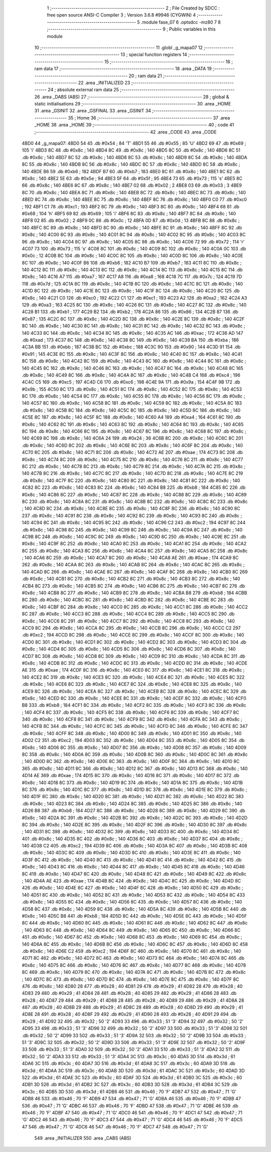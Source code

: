                               1 ;--------------------------------------------------------
                              2 ; File Created by SDCC : free open source ANSI-C Compiler
                              3 ; Version 3.6.8 #9946 (CYGWIN)
                              4 ;--------------------------------------------------------
                              5 	.module fase_07
                              6 	.optsdcc -mz80
                              7 	
                              8 ;--------------------------------------------------------
                              9 ; Public variables in this module
                             10 ;--------------------------------------------------------
                             11 	.globl _g_mapa07
                             12 ;--------------------------------------------------------
                             13 ; special function registers
                             14 ;--------------------------------------------------------
                             15 ;--------------------------------------------------------
                             16 ; ram data
                             17 ;--------------------------------------------------------
                             18 	.area _DATA
                             19 ;--------------------------------------------------------
                             20 ; ram data
                             21 ;--------------------------------------------------------
                             22 	.area _INITIALIZED
                             23 ;--------------------------------------------------------
                             24 ; absolute external ram data
                             25 ;--------------------------------------------------------
                             26 	.area _DABS (ABS)
                             27 ;--------------------------------------------------------
                             28 ; global & static initialisations
                             29 ;--------------------------------------------------------
                             30 	.area _HOME
                             31 	.area _GSINIT
                             32 	.area _GSFINAL
                             33 	.area _GSINIT
                             34 ;--------------------------------------------------------
                             35 ; Home
                             36 ;--------------------------------------------------------
                             37 	.area _HOME
                             38 	.area _HOME
                             39 ;--------------------------------------------------------
                             40 ; code
                             41 ;--------------------------------------------------------
                             42 	.area _CODE
                             43 	.area _CODE
   4BD0                      44 _g_mapa07:
   4BD0 54                   45 	.db #0x54	; 84	'T'
   4BD1 55                   46 	.db #0x55	; 85	'U'
   4BD2 69                   47 	.db #0x69	; 105	'i'
   4BD3 8C                   48 	.db #0x8c	; 140
   4BD4 8C                   49 	.db #0x8c	; 140
   4BD5 8C                   50 	.db #0x8c	; 140
   4BD6 8C                   51 	.db #0x8c	; 140
   4BD7 8C                   52 	.db #0x8c	; 140
   4BD8 8C                   53 	.db #0x8c	; 140
   4BD9 8C                   54 	.db #0x8c	; 140
   4BDA 8C                   55 	.db #0x8c	; 140
   4BDB 8C                   56 	.db #0x8c	; 140
   4BDC 8C                   57 	.db #0x8c	; 140
   4BDD 8C                   58 	.db #0x8c	; 140
   4BDE B6                   59 	.db #0xb6	; 182
   4BDF B7                   60 	.db #0xb7	; 183
   4BE0 8C                   61 	.db #0x8c	; 140
   4BE1 8C                   62 	.db #0x8c	; 140
   4BE2 5E                   63 	.db #0x5e	; 94
   4BE3 5F                   64 	.db #0x5f	; 95
   4BE4 73                   65 	.db #0x73	; 115	's'
   4BE5 8C                   66 	.db #0x8c	; 140
   4BE6 8C                   67 	.db #0x8c	; 140
   4BE7 02                   68 	.db #0x02	; 2
   4BE8 03                   69 	.db #0x03	; 3
   4BE9 8C                   70 	.db #0x8c	; 140
   4BEA 8C                   71 	.db #0x8c	; 140
   4BEB 8C                   72 	.db #0x8c	; 140
   4BEC 8C                   73 	.db #0x8c	; 140
   4BED 8C                   74 	.db #0x8c	; 140
   4BEE 8C                   75 	.db #0x8c	; 140
   4BEF 8C                   76 	.db #0x8c	; 140
   4BF0 C0                   77 	.db #0xc0	; 192
   4BF1 C1                   78 	.db #0xc1	; 193
   4BF2 8C                   79 	.db #0x8c	; 140
   4BF3 8C                   80 	.db #0x8c	; 140
   4BF4 68                   81 	.db #0x68	; 104	'h'
   4BF5 69                   82 	.db #0x69	; 105	'i'
   4BF6 8C                   83 	.db #0x8c	; 140
   4BF7 8C                   84 	.db #0x8c	; 140
   4BF8 02                   85 	.db #0x02	; 2
   4BF9 0C                   86 	.db #0x0c	; 12
   4BFA 0D                   87 	.db #0x0d	; 13
   4BFB 8C                   88 	.db #0x8c	; 140
   4BFC 8C                   89 	.db #0x8c	; 140
   4BFD 8C                   90 	.db #0x8c	; 140
   4BFE 8C                   91 	.db #0x8c	; 140
   4BFF 8C                   92 	.db #0x8c	; 140
   4C00 8C                   93 	.db #0x8c	; 140
   4C01 8C                   94 	.db #0x8c	; 140
   4C02 8C                   95 	.db #0x8c	; 140
   4C03 8C                   96 	.db #0x8c	; 140
   4C04 8C                   97 	.db #0x8c	; 140
   4C05 8C                   98 	.db #0x8c	; 140
   4C06 72                   99 	.db #0x72	; 114	'r'
   4C07 73                  100 	.db #0x73	; 115	's'
   4C08 8C                  101 	.db #0x8c	; 140
   4C09 8C                  102 	.db #0x8c	; 140
   4C0A 0C                  103 	.db #0x0c	; 12
   4C0B 8C                  104 	.db #0x8c	; 140
   4C0C 8C                  105 	.db #0x8c	; 140
   4C0D 8C                  106 	.db #0x8c	; 140
   4C0E 8C                  107 	.db #0x8c	; 140
   4C0F B6                  108 	.db #0xb6	; 182
   4C10 B7                  109 	.db #0xb7	; 183
   4C11 8C                  110 	.db #0x8c	; 140
   4C12 8C                  111 	.db #0x8c	; 140
   4C13 8C                  112 	.db #0x8c	; 140
   4C14 8C                  113 	.db #0x8c	; 140
   4C15 8C                  114 	.db #0x8c	; 140
   4C16 A7                  115 	.db #0xa7	; 167
   4C17 A8                  116 	.db #0xa8	; 168
   4C18 7C                  117 	.db #0x7c	; 124
   4C19 7D                  118 	.db #0x7d	; 125
   4C1A 8C                  119 	.db #0x8c	; 140
   4C1B 8C                  120 	.db #0x8c	; 140
   4C1C 8C                  121 	.db #0x8c	; 140
   4C1D 8C                  122 	.db #0x8c	; 140
   4C1E 8C                  123 	.db #0x8c	; 140
   4C1F 8C                  124 	.db #0x8c	; 140
   4C20 8C                  125 	.db #0x8c	; 140
   4C21 C0                  126 	.db #0xc0	; 192
   4C22 C1                  127 	.db #0xc1	; 193
   4C23 A2                  128 	.db #0xa2	; 162
   4C24 A3                  129 	.db #0xa3	; 163
   4C25 8C                  130 	.db #0x8c	; 140
   4C26 8C                  131 	.db #0x8c	; 140
   4C27 8C                  132 	.db #0x8c	; 140
   4C28 B1                  133 	.db #0xb1	; 177
   4C29 B2                  134 	.db #0xb2	; 178
   4C2A 86                  135 	.db #0x86	; 134
   4C2B 87                  136 	.db #0x87	; 135
   4C2C 8C                  137 	.db #0x8c	; 140
   4C2D 8C                  138 	.db #0x8c	; 140
   4C2E 8C                  139 	.db #0x8c	; 140
   4C2F 8C                  140 	.db #0x8c	; 140
   4C30 8C                  141 	.db #0x8c	; 140
   4C31 8C                  142 	.db #0x8c	; 140
   4C32 8C                  143 	.db #0x8c	; 140
   4C33 8C                  144 	.db #0x8c	; 140
   4C34 8C                  145 	.db #0x8c	; 140
   4C35 AC                  146 	.db #0xac	; 172
   4C36 AD                  147 	.db #0xad	; 173
   4C37 8C                  148 	.db #0x8c	; 140
   4C38 8C                  149 	.db #0x8c	; 140
   4C39 BA                  150 	.db #0xba	; 186
   4C3A BB                  151 	.db #0xbb	; 187
   4C3B BC                  152 	.db #0xbc	; 188
   4C3C 90                  153 	.db #0x90	; 144
   4C3D 91                  154 	.db #0x91	; 145
   4C3E 8C                  155 	.db #0x8c	; 140
   4C3F 8C                  156 	.db #0x8c	; 140
   4C40 8C                  157 	.db #0x8c	; 140
   4C41 8C                  158 	.db #0x8c	; 140
   4C42 8C                  159 	.db #0x8c	; 140
   4C43 8C                  160 	.db #0x8c	; 140
   4C44 8C                  161 	.db #0x8c	; 140
   4C45 8C                  162 	.db #0x8c	; 140
   4C46 8C                  163 	.db #0x8c	; 140
   4C47 8C                  164 	.db #0x8c	; 140
   4C48 8C                  165 	.db #0x8c	; 140
   4C49 8C                  166 	.db #0x8c	; 140
   4C4A 8C                  167 	.db #0x8c	; 140
   4C4B C4                  168 	.db #0xc4	; 196
   4C4C C5                  169 	.db #0xc5	; 197
   4C4D C6                  170 	.db #0xc6	; 198
   4C4E 9A                  171 	.db #0x9a	; 154
   4C4F 9B                  172 	.db #0x9b	; 155
   4C50 8C                  173 	.db #0x8c	; 140
   4C51 8C                  174 	.db #0x8c	; 140
   4C52 8C                  175 	.db #0x8c	; 140
   4C53 8C                  176 	.db #0x8c	; 140
   4C54 8C                  177 	.db #0x8c	; 140
   4C55 8C                  178 	.db #0x8c	; 140
   4C56 8C                  179 	.db #0x8c	; 140
   4C57 8C                  180 	.db #0x8c	; 140
   4C58 8C                  181 	.db #0x8c	; 140
   4C59 8C                  182 	.db #0x8c	; 140
   4C5A 8C                  183 	.db #0x8c	; 140
   4C5B 8C                  184 	.db #0x8c	; 140
   4C5C 8C                  185 	.db #0x8c	; 140
   4C5D 8C                  186 	.db #0x8c	; 140
   4C5E 8C                  187 	.db #0x8c	; 140
   4C5F 8C                  188 	.db #0x8c	; 140
   4C60 A4                  189 	.db #0xa4	; 164
   4C61 8C                  190 	.db #0x8c	; 140
   4C62 8C                  191 	.db #0x8c	; 140
   4C63 8C                  192 	.db #0x8c	; 140
   4C64 8C                  193 	.db #0x8c	; 140
   4C65 8C                  194 	.db #0x8c	; 140
   4C66 8C                  195 	.db #0x8c	; 140
   4C67 8C                  196 	.db #0x8c	; 140
   4C68 8C                  197 	.db #0x8c	; 140
   4C69 8C                  198 	.db #0x8c	; 140
   4C6A 24                  199 	.db #0x24	; 36
   4C6B 8C                  200 	.db #0x8c	; 140
   4C6C 8C                  201 	.db #0x8c	; 140
   4C6D 8C                  202 	.db #0x8c	; 140
   4C6E 8C                  203 	.db #0x8c	; 140
   4C6F 8C                  204 	.db #0x8c	; 140
   4C70 8C                  205 	.db #0x8c	; 140
   4C71 8C                  206 	.db #0x8c	; 140
   4C72 AE                  207 	.db #0xae	; 174
   4C73 8C                  208 	.db #0x8c	; 140
   4C74 8C                  209 	.db #0x8c	; 140
   4C75 8C                  210 	.db #0x8c	; 140
   4C76 8C                  211 	.db #0x8c	; 140
   4C77 8C                  212 	.db #0x8c	; 140
   4C78 8C                  213 	.db #0x8c	; 140
   4C79 8C                  214 	.db #0x8c	; 140
   4C7A 8C                  215 	.db #0x8c	; 140
   4C7B 8C                  216 	.db #0x8c	; 140
   4C7C 8C                  217 	.db #0x8c	; 140
   4C7D 8C                  218 	.db #0x8c	; 140
   4C7E 8C                  219 	.db #0x8c	; 140
   4C7F 8C                  220 	.db #0x8c	; 140
   4C80 8C                  221 	.db #0x8c	; 140
   4C81 8C                  222 	.db #0x8c	; 140
   4C82 8C                  223 	.db #0x8c	; 140
   4C83 8C                  224 	.db #0x8c	; 140
   4C84 B8                  225 	.db #0xb8	; 184
   4C85 8C                  226 	.db #0x8c	; 140
   4C86 8C                  227 	.db #0x8c	; 140
   4C87 8C                  228 	.db #0x8c	; 140
   4C88 8C                  229 	.db #0x8c	; 140
   4C89 8C                  230 	.db #0x8c	; 140
   4C8A 8C                  231 	.db #0x8c	; 140
   4C8B 8C                  232 	.db #0x8c	; 140
   4C8C 8C                  233 	.db #0x8c	; 140
   4C8D 8C                  234 	.db #0x8c	; 140
   4C8E 8C                  235 	.db #0x8c	; 140
   4C8F 8C                  236 	.db #0x8c	; 140
   4C90 8C                  237 	.db #0x8c	; 140
   4C91 8C                  238 	.db #0x8c	; 140
   4C92 8C                  239 	.db #0x8c	; 140
   4C93 8C                  240 	.db #0x8c	; 140
   4C94 8C                  241 	.db #0x8c	; 140
   4C95 8C                  242 	.db #0x8c	; 140
   4C96 C2                  243 	.db #0xc2	; 194
   4C97 8C                  244 	.db #0x8c	; 140
   4C98 8C                  245 	.db #0x8c	; 140
   4C99 8C                  246 	.db #0x8c	; 140
   4C9A 8C                  247 	.db #0x8c	; 140
   4C9B 8C                  248 	.db #0x8c	; 140
   4C9C 8C                  249 	.db #0x8c	; 140
   4C9D 8C                  250 	.db #0x8c	; 140
   4C9E 8C                  251 	.db #0x8c	; 140
   4C9F 8C                  252 	.db #0x8c	; 140
   4CA0 8C                  253 	.db #0x8c	; 140
   4CA1 8C                  254 	.db #0x8c	; 140
   4CA2 8C                  255 	.db #0x8c	; 140
   4CA3 8C                  256 	.db #0x8c	; 140
   4CA4 8C                  257 	.db #0x8c	; 140
   4CA5 8C                  258 	.db #0x8c	; 140
   4CA6 8C                  259 	.db #0x8c	; 140
   4CA7 8C                  260 	.db #0x8c	; 140
   4CA8 AE                  261 	.db #0xae	; 174
   4CA9 8C                  262 	.db #0x8c	; 140
   4CAA 8C                  263 	.db #0x8c	; 140
   4CAB 8C                  264 	.db #0x8c	; 140
   4CAC 8C                  265 	.db #0x8c	; 140
   4CAD 8C                  266 	.db #0x8c	; 140
   4CAE 8C                  267 	.db #0x8c	; 140
   4CAF 8C                  268 	.db #0x8c	; 140
   4CB0 8C                  269 	.db #0x8c	; 140
   4CB1 8C                  270 	.db #0x8c	; 140
   4CB2 8C                  271 	.db #0x8c	; 140
   4CB3 8C                  272 	.db #0x8c	; 140
   4CB4 8C                  273 	.db #0x8c	; 140
   4CB5 8C                  274 	.db #0x8c	; 140
   4CB6 8C                  275 	.db #0x8c	; 140
   4CB7 8C                  276 	.db #0x8c	; 140
   4CB8 8C                  277 	.db #0x8c	; 140
   4CB9 8C                  278 	.db #0x8c	; 140
   4CBA B8                  279 	.db #0xb8	; 184
   4CBB 8C                  280 	.db #0x8c	; 140
   4CBC 8C                  281 	.db #0x8c	; 140
   4CBD 8C                  282 	.db #0x8c	; 140
   4CBE 8C                  283 	.db #0x8c	; 140
   4CBF 8C                  284 	.db #0x8c	; 140
   4CC0 8C                  285 	.db #0x8c	; 140
   4CC1 8C                  286 	.db #0x8c	; 140
   4CC2 8C                  287 	.db #0x8c	; 140
   4CC3 8C                  288 	.db #0x8c	; 140
   4CC4 8C                  289 	.db #0x8c	; 140
   4CC5 8C                  290 	.db #0x8c	; 140
   4CC6 8C                  291 	.db #0x8c	; 140
   4CC7 8C                  292 	.db #0x8c	; 140
   4CC8 8C                  293 	.db #0x8c	; 140
   4CC9 8C                  294 	.db #0x8c	; 140
   4CCA 8C                  295 	.db #0x8c	; 140
   4CCB 8C                  296 	.db #0x8c	; 140
   4CCC C2                  297 	.db #0xc2	; 194
   4CCD 8C                  298 	.db #0x8c	; 140
   4CCE 8C                  299 	.db #0x8c	; 140
   4CCF 8C                  300 	.db #0x8c	; 140
   4CD0 8C                  301 	.db #0x8c	; 140
   4CD1 8C                  302 	.db #0x8c	; 140
   4CD2 8C                  303 	.db #0x8c	; 140
   4CD3 8C                  304 	.db #0x8c	; 140
   4CD4 8C                  305 	.db #0x8c	; 140
   4CD5 8C                  306 	.db #0x8c	; 140
   4CD6 8C                  307 	.db #0x8c	; 140
   4CD7 8C                  308 	.db #0x8c	; 140
   4CD8 8C                  309 	.db #0x8c	; 140
   4CD9 8C                  310 	.db #0x8c	; 140
   4CDA 8C                  311 	.db #0x8c	; 140
   4CDB 8C                  312 	.db #0x8c	; 140
   4CDC 8C                  313 	.db #0x8c	; 140
   4CDD 8C                  314 	.db #0x8c	; 140
   4CDE AE                  315 	.db #0xae	; 174
   4CDF 8C                  316 	.db #0x8c	; 140
   4CE0 8C                  317 	.db #0x8c	; 140
   4CE1 8C                  318 	.db #0x8c	; 140
   4CE2 8C                  319 	.db #0x8c	; 140
   4CE3 8C                  320 	.db #0x8c	; 140
   4CE4 8C                  321 	.db #0x8c	; 140
   4CE5 8C                  322 	.db #0x8c	; 140
   4CE6 8C                  323 	.db #0x8c	; 140
   4CE7 8C                  324 	.db #0x8c	; 140
   4CE8 8C                  325 	.db #0x8c	; 140
   4CE9 8C                  326 	.db #0x8c	; 140
   4CEA 8C                  327 	.db #0x8c	; 140
   4CEB 8C                  328 	.db #0x8c	; 140
   4CEC 8C                  329 	.db #0x8c	; 140
   4CED 8C                  330 	.db #0x8c	; 140
   4CEE 8C                  331 	.db #0x8c	; 140
   4CEF 8C                  332 	.db #0x8c	; 140
   4CF0 B8                  333 	.db #0xb8	; 184
   4CF1 8C                  334 	.db #0x8c	; 140
   4CF2 8C                  335 	.db #0x8c	; 140
   4CF3 8C                  336 	.db #0x8c	; 140
   4CF4 8C                  337 	.db #0x8c	; 140
   4CF5 8C                  338 	.db #0x8c	; 140
   4CF6 8C                  339 	.db #0x8c	; 140
   4CF7 8C                  340 	.db #0x8c	; 140
   4CF8 8C                  341 	.db #0x8c	; 140
   4CF9 8C                  342 	.db #0x8c	; 140
   4CFA 8C                  343 	.db #0x8c	; 140
   4CFB 8C                  344 	.db #0x8c	; 140
   4CFC 8C                  345 	.db #0x8c	; 140
   4CFD 8C                  346 	.db #0x8c	; 140
   4CFE 8C                  347 	.db #0x8c	; 140
   4CFF 8C                  348 	.db #0x8c	; 140
   4D00 8C                  349 	.db #0x8c	; 140
   4D01 8C                  350 	.db #0x8c	; 140
   4D02 C2                  351 	.db #0xc2	; 194
   4D03 8C                  352 	.db #0x8c	; 140
   4D04 8C                  353 	.db #0x8c	; 140
   4D05 8C                  354 	.db #0x8c	; 140
   4D06 8C                  355 	.db #0x8c	; 140
   4D07 8C                  356 	.db #0x8c	; 140
   4D08 8C                  357 	.db #0x8c	; 140
   4D09 8C                  358 	.db #0x8c	; 140
   4D0A 8C                  359 	.db #0x8c	; 140
   4D0B 8C                  360 	.db #0x8c	; 140
   4D0C 8C                  361 	.db #0x8c	; 140
   4D0D 8C                  362 	.db #0x8c	; 140
   4D0E 8C                  363 	.db #0x8c	; 140
   4D0F 8C                  364 	.db #0x8c	; 140
   4D10 8C                  365 	.db #0x8c	; 140
   4D11 8C                  366 	.db #0x8c	; 140
   4D12 8C                  367 	.db #0x8c	; 140
   4D13 8C                  368 	.db #0x8c	; 140
   4D14 AE                  369 	.db #0xae	; 174
   4D15 8C                  370 	.db #0x8c	; 140
   4D16 8C                  371 	.db #0x8c	; 140
   4D17 8C                  372 	.db #0x8c	; 140
   4D18 8C                  373 	.db #0x8c	; 140
   4D19 8C                  374 	.db #0x8c	; 140
   4D1A 8C                  375 	.db #0x8c	; 140
   4D1B 8C                  376 	.db #0x8c	; 140
   4D1C 8C                  377 	.db #0x8c	; 140
   4D1D 8C                  378 	.db #0x8c	; 140
   4D1E 8C                  379 	.db #0x8c	; 140
   4D1F 8C                  380 	.db #0x8c	; 140
   4D20 8C                  381 	.db #0x8c	; 140
   4D21 8C                  382 	.db #0x8c	; 140
   4D22 8C                  383 	.db #0x8c	; 140
   4D23 8C                  384 	.db #0x8c	; 140
   4D24 8C                  385 	.db #0x8c	; 140
   4D25 8C                  386 	.db #0x8c	; 140
   4D26 B8                  387 	.db #0xb8	; 184
   4D27 8C                  388 	.db #0x8c	; 140
   4D28 8C                  389 	.db #0x8c	; 140
   4D29 8C                  390 	.db #0x8c	; 140
   4D2A 8C                  391 	.db #0x8c	; 140
   4D2B 8C                  392 	.db #0x8c	; 140
   4D2C 8C                  393 	.db #0x8c	; 140
   4D2D 8C                  394 	.db #0x8c	; 140
   4D2E 8C                  395 	.db #0x8c	; 140
   4D2F 8C                  396 	.db #0x8c	; 140
   4D30 8C                  397 	.db #0x8c	; 140
   4D31 8C                  398 	.db #0x8c	; 140
   4D32 8C                  399 	.db #0x8c	; 140
   4D33 8C                  400 	.db #0x8c	; 140
   4D34 8C                  401 	.db #0x8c	; 140
   4D35 8C                  402 	.db #0x8c	; 140
   4D36 8C                  403 	.db #0x8c	; 140
   4D37 8C                  404 	.db #0x8c	; 140
   4D38 C2                  405 	.db #0xc2	; 194
   4D39 8C                  406 	.db #0x8c	; 140
   4D3A 8C                  407 	.db #0x8c	; 140
   4D3B 8C                  408 	.db #0x8c	; 140
   4D3C 8C                  409 	.db #0x8c	; 140
   4D3D 8C                  410 	.db #0x8c	; 140
   4D3E 8C                  411 	.db #0x8c	; 140
   4D3F 8C                  412 	.db #0x8c	; 140
   4D40 8C                  413 	.db #0x8c	; 140
   4D41 8C                  414 	.db #0x8c	; 140
   4D42 8C                  415 	.db #0x8c	; 140
   4D43 8C                  416 	.db #0x8c	; 140
   4D44 8C                  417 	.db #0x8c	; 140
   4D45 8C                  418 	.db #0x8c	; 140
   4D46 8C                  419 	.db #0x8c	; 140
   4D47 8C                  420 	.db #0x8c	; 140
   4D48 8C                  421 	.db #0x8c	; 140
   4D49 8C                  422 	.db #0x8c	; 140
   4D4A AE                  423 	.db #0xae	; 174
   4D4B 8C                  424 	.db #0x8c	; 140
   4D4C 8C                  425 	.db #0x8c	; 140
   4D4D 8C                  426 	.db #0x8c	; 140
   4D4E 8C                  427 	.db #0x8c	; 140
   4D4F 8C                  428 	.db #0x8c	; 140
   4D50 8C                  429 	.db #0x8c	; 140
   4D51 8C                  430 	.db #0x8c	; 140
   4D52 8C                  431 	.db #0x8c	; 140
   4D53 8C                  432 	.db #0x8c	; 140
   4D54 8C                  433 	.db #0x8c	; 140
   4D55 8C                  434 	.db #0x8c	; 140
   4D56 8C                  435 	.db #0x8c	; 140
   4D57 8C                  436 	.db #0x8c	; 140
   4D58 8C                  437 	.db #0x8c	; 140
   4D59 8C                  438 	.db #0x8c	; 140
   4D5A 8C                  439 	.db #0x8c	; 140
   4D5B 8C                  440 	.db #0x8c	; 140
   4D5C B8                  441 	.db #0xb8	; 184
   4D5D 8C                  442 	.db #0x8c	; 140
   4D5E 8C                  443 	.db #0x8c	; 140
   4D5F 8C                  444 	.db #0x8c	; 140
   4D60 8C                  445 	.db #0x8c	; 140
   4D61 8C                  446 	.db #0x8c	; 140
   4D62 8C                  447 	.db #0x8c	; 140
   4D63 8C                  448 	.db #0x8c	; 140
   4D64 8C                  449 	.db #0x8c	; 140
   4D65 8C                  450 	.db #0x8c	; 140
   4D66 8C                  451 	.db #0x8c	; 140
   4D67 8C                  452 	.db #0x8c	; 140
   4D68 8C                  453 	.db #0x8c	; 140
   4D69 8C                  454 	.db #0x8c	; 140
   4D6A 8C                  455 	.db #0x8c	; 140
   4D6B 8C                  456 	.db #0x8c	; 140
   4D6C 8C                  457 	.db #0x8c	; 140
   4D6D 8C                  458 	.db #0x8c	; 140
   4D6E C2                  459 	.db #0xc2	; 194
   4D6F 8C                  460 	.db #0x8c	; 140
   4D70 8C                  461 	.db #0x8c	; 140
   4D71 8C                  462 	.db #0x8c	; 140
   4D72 8C                  463 	.db #0x8c	; 140
   4D73 8C                  464 	.db #0x8c	; 140
   4D74 8C                  465 	.db #0x8c	; 140
   4D75 8C                  466 	.db #0x8c	; 140
   4D76 8C                  467 	.db #0x8c	; 140
   4D77 8C                  468 	.db #0x8c	; 140
   4D78 8C                  469 	.db #0x8c	; 140
   4D79 8C                  470 	.db #0x8c	; 140
   4D7A 8C                  471 	.db #0x8c	; 140
   4D7B 8C                  472 	.db #0x8c	; 140
   4D7C 8C                  473 	.db #0x8c	; 140
   4D7D 8C                  474 	.db #0x8c	; 140
   4D7E 8C                  475 	.db #0x8c	; 140
   4D7F 8C                  476 	.db #0x8c	; 140
   4D80 28                  477 	.db #0x28	; 40
   4D81 29                  478 	.db #0x29	; 41
   4D82 28                  479 	.db #0x28	; 40
   4D83 29                  480 	.db #0x29	; 41
   4D84 28                  481 	.db #0x28	; 40
   4D85 29                  482 	.db #0x29	; 41
   4D86 28                  483 	.db #0x28	; 40
   4D87 29                  484 	.db #0x29	; 41
   4D88 28                  485 	.db #0x28	; 40
   4D89 29                  486 	.db #0x29	; 41
   4D8A 28                  487 	.db #0x28	; 40
   4D8B 29                  488 	.db #0x29	; 41
   4D8C 28                  489 	.db #0x28	; 40
   4D8D 29                  490 	.db #0x29	; 41
   4D8E 28                  491 	.db #0x28	; 40
   4D8F 29                  492 	.db #0x29	; 41
   4D90 28                  493 	.db #0x28	; 40
   4D91 29                  494 	.db #0x29	; 41
   4D92 32                  495 	.db #0x32	; 50	'2'
   4D93 33                  496 	.db #0x33	; 51	'3'
   4D94 32                  497 	.db #0x32	; 50	'2'
   4D95 33                  498 	.db #0x33	; 51	'3'
   4D96 32                  499 	.db #0x32	; 50	'2'
   4D97 33                  500 	.db #0x33	; 51	'3'
   4D98 32                  501 	.db #0x32	; 50	'2'
   4D99 33                  502 	.db #0x33	; 51	'3'
   4D9A 32                  503 	.db #0x32	; 50	'2'
   4D9B 33                  504 	.db #0x33	; 51	'3'
   4D9C 32                  505 	.db #0x32	; 50	'2'
   4D9D 33                  506 	.db #0x33	; 51	'3'
   4D9E 32                  507 	.db #0x32	; 50	'2'
   4D9F 33                  508 	.db #0x33	; 51	'3'
   4DA0 32                  509 	.db #0x32	; 50	'2'
   4DA1 33                  510 	.db #0x33	; 51	'3'
   4DA2 32                  511 	.db #0x32	; 50	'2'
   4DA3 33                  512 	.db #0x33	; 51	'3'
   4DA4 3C                  513 	.db #0x3c	; 60
   4DA5 3D                  514 	.db #0x3d	; 61
   4DA6 3C                  515 	.db #0x3c	; 60
   4DA7 3D                  516 	.db #0x3d	; 61
   4DA8 3C                  517 	.db #0x3c	; 60
   4DA9 3D                  518 	.db #0x3d	; 61
   4DAA 3C                  519 	.db #0x3c	; 60
   4DAB 3D                  520 	.db #0x3d	; 61
   4DAC 3C                  521 	.db #0x3c	; 60
   4DAD 3D                  522 	.db #0x3d	; 61
   4DAE 3C                  523 	.db #0x3c	; 60
   4DAF 3D                  524 	.db #0x3d	; 61
   4DB0 3C                  525 	.db #0x3c	; 60
   4DB1 3D                  526 	.db #0x3d	; 61
   4DB2 3C                  527 	.db #0x3c	; 60
   4DB3 3D                  528 	.db #0x3d	; 61
   4DB4 3C                  529 	.db #0x3c	; 60
   4DB5 3D                  530 	.db #0x3d	; 61
   4DB6 46                  531 	.db #0x46	; 70	'F'
   4DB7 47                  532 	.db #0x47	; 71	'G'
   4DB8 46                  533 	.db #0x46	; 70	'F'
   4DB9 47                  534 	.db #0x47	; 71	'G'
   4DBA 46                  535 	.db #0x46	; 70	'F'
   4DBB 47                  536 	.db #0x47	; 71	'G'
   4DBC 46                  537 	.db #0x46	; 70	'F'
   4DBD 47                  538 	.db #0x47	; 71	'G'
   4DBE 46                  539 	.db #0x46	; 70	'F'
   4DBF 47                  540 	.db #0x47	; 71	'G'
   4DC0 46                  541 	.db #0x46	; 70	'F'
   4DC1 47                  542 	.db #0x47	; 71	'G'
   4DC2 46                  543 	.db #0x46	; 70	'F'
   4DC3 47                  544 	.db #0x47	; 71	'G'
   4DC4 46                  545 	.db #0x46	; 70	'F'
   4DC5 47                  546 	.db #0x47	; 71	'G'
   4DC6 46                  547 	.db #0x46	; 70	'F'
   4DC7 47                  548 	.db #0x47	; 71	'G'
                            549 	.area _INITIALIZER
                            550 	.area _CABS (ABS)
